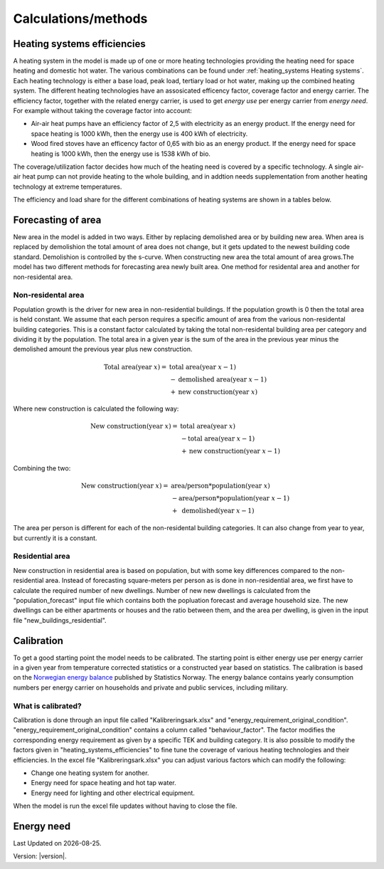 Calculations/methods
====================

Heating systems efficiencies
----------------------------
A heating system in the model is made up of one or more heating technologies providing the heating 
need for space heating and domestic hot water. The various
combinations can be found under :ref:`heating_systems Heating systems`. Each heating technology is either a
base load, peak load, tertiary load or hot water, making up the combined heating system. The
different heating technologies have an assosicated efficency factor, coverage factor and energy carrier.
The efficiency factor, together with the related energy carrier, is used to get *energy use* per energy carrier
from *energy need*. For example without taking the coverage factor into account:

* Air-air heat pumps have an efficiency factor of 2,5 with electricity as an energy product. 
  If the energy need for space heating is 1000 kWh, then the energy use is 400 kWh of electricity.      
* Wood fired stoves have an efficency factor of 0,65 with bio as an energy product. 
  If the energy need for space heating is 1000 kWh, then the energy use is 1538 kWh of bio.       

The coverage/utilization factor decides how much of the heating need is covered by a specific technology. A single air-air heat
pump can not provide heating to the whole building, and in addtion needs supplementation from another heating technology at 
extreme temperatures. 

The efficiency and load share for the different combinations of heating systems are shown in a tables below.

.. csv-table:: Heating systems efficiency
  :file: tables\heating_systems_efficiencies.csv
  :widths: 15 15 15 15 5 5 5
  :header-rows: 1
  :delim: ;


.. csv-table:: Heating systems coverage
  :file: tables\heating_systems_coverage.csv
  :widths: 15 15 15 15 5 5 5
  :header-rows: 1
  :delim: ;


.. csv-table:: Heating systems hot tap water
  :file: tables\heating_systems_dhw.csv
  :widths: 15 15 15
  :header-rows: 1
  :delim: ;

Forecasting of area
-------------------
New area in the model is added in two ways. Either by replacing demolished area or by building new area. When area is replaced by demolishion
the total amount of area does not change, but it gets updated to the newest building code standard. Demolishion is controlled by the s-curve. 
When constructing new area the total amount of area grows.The model has two different methods for forecasting area newly built area. 
One method for residental area and another for non-residental area. 

Non-residental area
^^^^^^^^^^^^^^^^^^^
Population growth is the driver for new area in non-residential buildings. If the population growth is 0 then the total area is held constant.
We assume that each person requires a specific amount of area from the various non-residental building categories. This is a constant factor calculated
by taking the total non-residental building area per category and dividing it by the population. 
The total area in a given year is the sum of the area in the previous year minus the demolished amount the previous year plus new construction. 

.. math::

    \text{Total area} (\text{year } x) = &\text{ total area} (\text{year } x-1) \\
                          &- \text{demolished area} (\text{year } x-1) \\
                          &+ \text{new construction} (\text{year } x)

Where new construction is calculated the following way:

.. math::

    \text{New construction} (\text{year } x) = &\text{ total area} (\text{year } x) \\ 
                          &- \text{total area} (\text{year } x-1) \\
                          &+ \text{new construction} (\text{year } x-1)

Combining the two:

.. math::

    \text{New construction} (\text{year } x) = &\text{ area/person} * \text{population} (\text{year } x) \\
                          &-\text{area/person}*\text{population} (\text{year } x-1) \\
                          &+ \text{ demolished}(\text{year }x-1)

The area per person is different for each of the non-residental building categories. It can also change from year to year, but currently it is a constant. 

.. csv-table:: Area per person per non-residential building category
  :file: tables\area_per_person.csv
  :widths: 40, 20
  :header-rows: 1

Residential area
^^^^^^^^^^^^^^^^
New construction in residential area is based on population, but with some key differences compared to the non-residential area. Instead of forecasting square-meters per person 
as is done in non-residential area, we first have to calculate the required number of new dwellings. Number of new new dwellings is calculated from the "population_forecast" input file which contains 
both the popluation forecast and average household size. The new dwellings can be either apartments or houses and the ratio between them, and the area per dwelling, is given 
in the input file "new_buildings_residential".  


Calibration
------------
To get a good starting point the model needs to be calibrated. The starting point is either energy use per energy carrier 
in a given year from temperature corrected statistics or a constructed year based on statistics. The calibration is based
on the `Norwegian energy balance <https://www.ssb.no/statbank/table/11561/>`_ published by Statistics Norway. The energy 
balance contains yearly consumption numbers per energy carrier on households and private and public services, 
including military. 

What is calibrated?
^^^^^^^^^^^^^^^^^^^^
Calibration is done through an input file called "Kalibreringsark.xlsx" and "energy_requirement_original_condition". 
"energy_requirement_original_condition" contains a column called "behaviour_factor". The factor modifies the 
corresponding energy requirement as given by a specific TEK and building category. It is also possible to modify the
factors given in "heating_systems_efficiencies" to fine tune the coverage of various heating technologies and their
efficiencies. 
In the excel file "Kalibreringsark.xlsx" you can adjust various factors which can modify the following:

* Change one heating system for another.
* Energy need for space heating and hot tap water.
* Energy need for lighting and other electrical equipment.

When the model is run the excel file updates without having to close the file. 


Energy need
-----------




.. |br| raw:: html

      <br>

.. |date| date::

Last Updated on |date|.

Version: |version|.